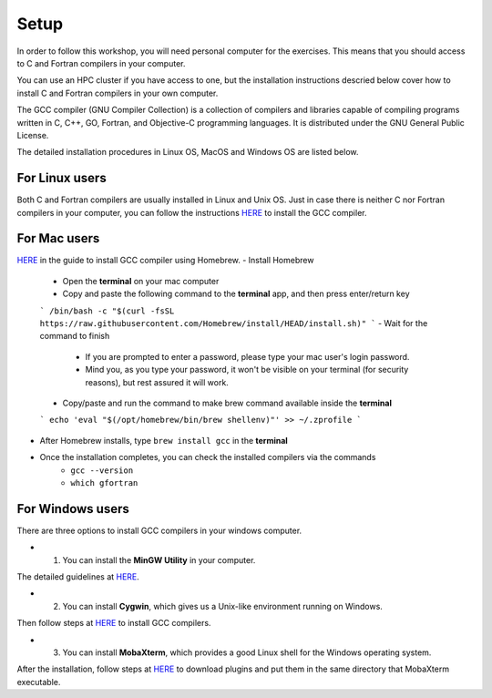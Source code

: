 Setup
-----

In order to follow this workshop, you will need personal computer for the exercises.
This means that you should access to C and Fortran compilers in your computer.

You can use an HPC cluster if you have access to one, but the installation instructions
descried below cover how to install C and Fortran compilers in your own computer.

The GCC compiler (GNU Compiler Collection) is a collection of compilers and libraries
capable of compiling programs written in C, C++, GO, Fortran, and Objective-C programming languages.
It is distributed under the GNU General Public License.

The detailed installation procedures in Linux OS, MacOS and Windows OS are listed below.


For Linux users
^^^^^^^^^^^^^^^^^^^^^^^^

Both C and Fortran compilers are usually installed in Linux and Unix OS.
Just in case there is neither C nor Fortran compilers in your computer,
you can follow the instructions `HERE <https://www.scaler.com/topics/c/install-c-on-linux/>`_ to install the GCC compiler.


For Mac users
^^^^^^^^^^^^^

`HERE <https://fastbitlab.com/microcontroller-embedded-c-lecture-10-installing-compiler-gcc-for-host-mac/>`_
in the guide to install GCC compiler using Homebrew.
- Install Homebrew
    - Open the **terminal** on your mac computer
    - Copy and paste the following command to the **terminal** app, and then press enter/return key
    ```
    /bin/bash -c "$(curl -fsSL https://raw.githubusercontent.com/Homebrew/install/HEAD/install.sh)"
    ```
    - Wait for the command to finish
        - If you are prompted to enter a password, please type your mac user's login password.
        - Mind you, as you type your password, it won't be visible on your terminal (for security reasons), but rest assured it will work.
    - Copy/paste and run the command to make brew command available inside the **terminal**
    ```
    echo 'eval "$(/opt/homebrew/bin/brew shellenv)"' >> ~/.zprofile
    ```
- After Homebrew installs, type ``brew install gcc`` in the **terminal**

- Once the installation completes, you can check the installed compilers via the commands
    - ``gcc --version``
    - ``which gfortran``


For Windows users
^^^^^^^^^^^^^^^^^

There are three options to install GCC compilers in your windows computer.

- 1. You can install the **MinGW Utility** in your computer.
The detailed guidelines at `HERE <https://linuxhint.com/install-gcc-windows/>`_.

- 2. You can install **Cygwin**, which gives us a Unix-like environment running on Windows.
Then follow steps at `HERE <https://preshing.com/20141108/how-to-install-the-latest-gcc-on-windows/>`_
to install GCC compilers.

- 3. You can install **MobaXterm**, which provides a good Linux shell for the Windows operating system.
After the installation, follow steps at `HERE <https://mobaxterm.mobatek.net/plugins.html>`_
to download plugins and put them in the same directory that MobaXterm executable.

